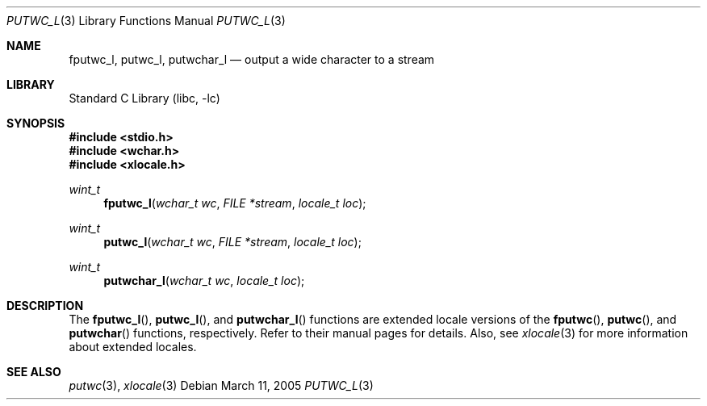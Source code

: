 .\"	$NetBSD: putwc.3,v 1.2 2002/02/07 07:00:26 ross Exp $
.\"
.\" Copyright (c) 1990, 1991, 1993
.\"	The Regents of the University of California.  All rights reserved.
.\"
.\" This code is derived from software contributed to Berkeley by
.\" Chris Torek and the American National Standards Committee X3,
.\" on Information Processing Systems.
.\"
.\" Redistribution and use in source and binary forms, with or without
.\" modification, are permitted provided that the following conditions
.\" are met:
.\" 1. Redistributions of source code must retain the above copyright
.\"    notice, this list of conditions and the following disclaimer.
.\" 2. Redistributions in binary form must reproduce the above copyright
.\"    notice, this list of conditions and the following disclaimer in the
.\"    documentation and/or other materials provided with the distribution.
.\" 3. All advertising materials mentioning features or use of this software
.\"    must display the following acknowledgement:
.\"	This product includes software developed by the University of
.\"	California, Berkeley and its contributors.
.\" 4. Neither the name of the University nor the names of its contributors
.\"    may be used to endorse or promote products derived from this software
.\"    without specific prior written permission.
.\"
.\" THIS SOFTWARE IS PROVIDED BY THE REGENTS AND CONTRIBUTORS ``AS IS'' AND
.\" ANY EXPRESS OR IMPLIED WARRANTIES, INCLUDING, BUT NOT LIMITED TO, THE
.\" IMPLIED WARRANTIES OF MERCHANTABILITY AND FITNESS FOR A PARTICULAR PURPOSE
.\" ARE DISCLAIMED.  IN NO EVENT SHALL THE REGENTS OR CONTRIBUTORS BE LIABLE
.\" FOR ANY DIRECT, INDIRECT, INCIDENTAL, SPECIAL, EXEMPLARY, OR CONSEQUENTIAL
.\" DAMAGES (INCLUDING, BUT NOT LIMITED TO, PROCUREMENT OF SUBSTITUTE GOODS
.\" OR SERVICES; LOSS OF USE, DATA, OR PROFITS; OR BUSINESS INTERRUPTION)
.\" HOWEVER CAUSED AND ON ANY THEORY OF LIABILITY, WHETHER IN CONTRACT, STRICT
.\" LIABILITY, OR TORT (INCLUDING NEGLIGENCE OR OTHERWISE) ARISING IN ANY WAY
.\" OUT OF THE USE OF THIS SOFTWARE, EVEN IF ADVISED OF THE POSSIBILITY OF
.\" SUCH DAMAGE.
.\"
.\"     @(#)putc.3	8.1 (Berkeley) 6/4/93
.\" $FreeBSD: src/lib/libc/stdio/putwc.3,v 1.7 2004/03/16 13:30:11 tjr Exp $
.\"
.Dd March 11, 2005
.Dt PUTWC_L 3
.Os
.Sh NAME
.Nm fputwc_l ,
.Nm putwc_l ,
.Nm putwchar_l
.Nd output a wide character to a stream
.Sh LIBRARY
.Lb libc
.Sh SYNOPSIS
.In stdio.h
.In wchar.h
.In xlocale.h
.Ft wint_t
.Fn fputwc_l "wchar_t wc" "FILE *stream" "locale_t loc"
.Ft wint_t
.Fn putwc_l "wchar_t wc" "FILE *stream" "locale_t loc"
.Ft wint_t
.Fn putwchar_l "wchar_t wc" "locale_t loc"
.Sh DESCRIPTION
The
.Fn fputwc_l ,
.Fn putwc_l ,
and
.Fn putwchar_l
functions are extended locale versions of the
.Fn fputwc ,
.Fn putwc ,
and
.Fn putwchar
functions, respectively.
Refer to their manual pages for details.
Also, see
.Xr xlocale 3 for more information about extended locales.
.Sh SEE ALSO
.Xr putwc 3 ,
.Xr xlocale 3
